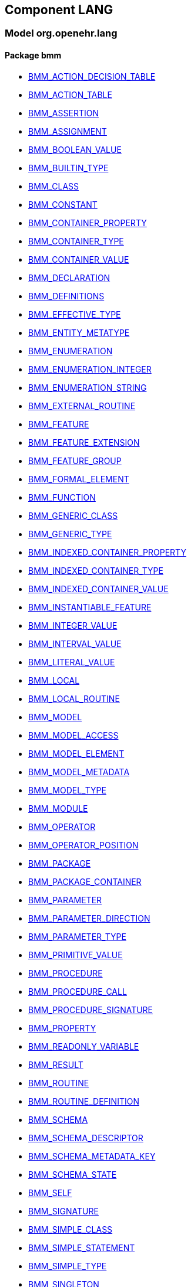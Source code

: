 
== Component LANG

=== Model org.openehr.lang

==== Package bmm

[.xcode]
* link:/releases/LANG/{lang_release}/bmm.html#_bmm_action_decision_table_class[BMM_ACTION_DECISION_TABLE^]
[.xcode]
* link:/releases/LANG/{lang_release}/bmm.html#_bmm_action_table_class[BMM_ACTION_TABLE^]
[.xcode]
* link:/releases/LANG/{lang_release}/bmm.html#_bmm_assertion_class[BMM_ASSERTION^]
[.xcode]
* link:/releases/LANG/{lang_release}/bmm.html#_bmm_assignment_class[BMM_ASSIGNMENT^]
[.xcode]
* link:/releases/LANG/{lang_release}/bmm.html#_bmm_boolean_value_class[BMM_BOOLEAN_VALUE^]
[.xcode]
* link:/releases/LANG/{lang_release}/bmm.html#_bmm_builtin_type_class[BMM_BUILTIN_TYPE^]
[.xcode]
* link:/releases/LANG/{lang_release}/bmm.html#_bmm_class_class[BMM_CLASS^]
[.xcode]
* link:/releases/LANG/{lang_release}/bmm.html#_bmm_constant_class[BMM_CONSTANT^]
[.xcode]
* link:/releases/LANG/{lang_release}/bmm.html#_bmm_container_property_class[BMM_CONTAINER_PROPERTY^]
[.xcode]
* link:/releases/LANG/{lang_release}/bmm.html#_bmm_container_type_class[BMM_CONTAINER_TYPE^]
[.xcode]
* link:/releases/LANG/{lang_release}/bmm.html#_bmm_container_value_class[BMM_CONTAINER_VALUE^]
[.xcode]
* link:/releases/LANG/{lang_release}/bmm.html#_bmm_declaration_class[BMM_DECLARATION^]
[.xcode]
* link:/releases/LANG/{lang_release}/bmm.html#_bmm_definitions_class[BMM_DEFINITIONS^]
[.xcode]
* link:/releases/LANG/{lang_release}/bmm.html#_bmm_effective_type_class[BMM_EFFECTIVE_TYPE^]
[.xcode]
* link:/releases/LANG/{lang_release}/bmm.html#_bmm_entity_metatype_enumeration[BMM_ENTITY_METATYPE^]
[.xcode]
* link:/releases/LANG/{lang_release}/bmm.html#_bmm_enumeration_class[BMM_ENUMERATION^]
[.xcode]
* link:/releases/LANG/{lang_release}/bmm.html#_bmm_enumeration_integer_class[BMM_ENUMERATION_INTEGER^]
[.xcode]
* link:/releases/LANG/{lang_release}/bmm.html#_bmm_enumeration_string_class[BMM_ENUMERATION_STRING^]
[.xcode]
* link:/releases/LANG/{lang_release}/bmm.html#_bmm_external_routine_class[BMM_EXTERNAL_ROUTINE^]
[.xcode]
* link:/releases/LANG/{lang_release}/bmm.html#_bmm_feature_class[BMM_FEATURE^]
[.xcode]
* link:/releases/LANG/{lang_release}/bmm.html#_bmm_feature_extension_class[BMM_FEATURE_EXTENSION^]
[.xcode]
* link:/releases/LANG/{lang_release}/bmm.html#_bmm_feature_group_class[BMM_FEATURE_GROUP^]
[.xcode]
* link:/releases/LANG/{lang_release}/bmm.html#_bmm_formal_element_class[BMM_FORMAL_ELEMENT^]
[.xcode]
* link:/releases/LANG/{lang_release}/bmm.html#_bmm_function_class[BMM_FUNCTION^]
[.xcode]
* link:/releases/LANG/{lang_release}/bmm.html#_bmm_generic_class_class[BMM_GENERIC_CLASS^]
[.xcode]
* link:/releases/LANG/{lang_release}/bmm.html#_bmm_generic_type_class[BMM_GENERIC_TYPE^]
[.xcode]
* link:/releases/LANG/{lang_release}/bmm.html#_bmm_indexed_container_property_class[BMM_INDEXED_CONTAINER_PROPERTY^]
[.xcode]
* link:/releases/LANG/{lang_release}/bmm.html#_bmm_indexed_container_type_class[BMM_INDEXED_CONTAINER_TYPE^]
[.xcode]
* link:/releases/LANG/{lang_release}/bmm.html#_bmm_indexed_container_value_class[BMM_INDEXED_CONTAINER_VALUE^]
[.xcode]
* link:/releases/LANG/{lang_release}/bmm.html#_bmm_instantiable_feature_class[BMM_INSTANTIABLE_FEATURE^]
[.xcode]
* link:/releases/LANG/{lang_release}/bmm.html#_bmm_integer_value_class[BMM_INTEGER_VALUE^]
[.xcode]
* link:/releases/LANG/{lang_release}/bmm.html#_bmm_interval_value_class[BMM_INTERVAL_VALUE^]
[.xcode]
* link:/releases/LANG/{lang_release}/bmm.html#_bmm_literal_value_class[BMM_LITERAL_VALUE^]
[.xcode]
* link:/releases/LANG/{lang_release}/bmm.html#_bmm_local_class[BMM_LOCAL^]
[.xcode]
* link:/releases/LANG/{lang_release}/bmm.html#_bmm_local_routine_class[BMM_LOCAL_ROUTINE^]
[.xcode]
* link:/releases/LANG/{lang_release}/bmm.html#_bmm_model_class[BMM_MODEL^]
[.xcode]
* link:/releases/LANG/{lang_release}/bmm.html#_bmm_model_access_class[BMM_MODEL_ACCESS^]
[.xcode]
* link:/releases/LANG/{lang_release}/bmm.html#_bmm_model_element_class[BMM_MODEL_ELEMENT^]
[.xcode]
* link:/releases/LANG/{lang_release}/bmm.html#_bmm_model_metadata_class[BMM_MODEL_METADATA^]
[.xcode]
* link:/releases/LANG/{lang_release}/bmm.html#_bmm_model_type_class[BMM_MODEL_TYPE^]
[.xcode]
* link:/releases/LANG/{lang_release}/bmm.html#_bmm_module_class[BMM_MODULE^]
[.xcode]
* link:/releases/LANG/{lang_release}/bmm.html#_bmm_operator_class[BMM_OPERATOR^]
[.xcode]
* link:/releases/LANG/{lang_release}/bmm.html#_bmm_operator_position_enumeration[BMM_OPERATOR_POSITION^]
[.xcode]
* link:/releases/LANG/{lang_release}/bmm.html#_bmm_package_class[BMM_PACKAGE^]
[.xcode]
* link:/releases/LANG/{lang_release}/bmm.html#_bmm_package_container_class[BMM_PACKAGE_CONTAINER^]
[.xcode]
* link:/releases/LANG/{lang_release}/bmm.html#_bmm_parameter_class[BMM_PARAMETER^]
[.xcode]
* link:/releases/LANG/{lang_release}/bmm.html#_bmm_parameter_direction_enumeration[BMM_PARAMETER_DIRECTION^]
[.xcode]
* link:/releases/LANG/{lang_release}/bmm.html#_bmm_parameter_type_class[BMM_PARAMETER_TYPE^]
[.xcode]
* link:/releases/LANG/{lang_release}/bmm.html#_bmm_primitive_value_class[BMM_PRIMITIVE_VALUE^]
[.xcode]
* link:/releases/LANG/{lang_release}/bmm.html#_bmm_procedure_class[BMM_PROCEDURE^]
[.xcode]
* link:/releases/LANG/{lang_release}/bmm.html#_bmm_procedure_call_class[BMM_PROCEDURE_CALL^]
[.xcode]
* link:/releases/LANG/{lang_release}/bmm.html#_bmm_procedure_signature_class[BMM_PROCEDURE_SIGNATURE^]
[.xcode]
* link:/releases/LANG/{lang_release}/bmm.html#_bmm_property_class[BMM_PROPERTY^]
[.xcode]
* link:/releases/LANG/{lang_release}/bmm.html#_bmm_readonly_variable_class[BMM_READONLY_VARIABLE^]
[.xcode]
* link:/releases/LANG/{lang_release}/bmm.html#_bmm_result_class[BMM_RESULT^]
[.xcode]
* link:/releases/LANG/{lang_release}/bmm.html#_bmm_routine_class[BMM_ROUTINE^]
[.xcode]
* link:/releases/LANG/{lang_release}/bmm.html#_bmm_routine_definition_class[BMM_ROUTINE_DEFINITION^]
[.xcode]
* link:/releases/LANG/{lang_release}/bmm.html#_bmm_schema_class[BMM_SCHEMA^]
[.xcode]
* link:/releases/LANG/{lang_release}/bmm.html#_bmm_schema_descriptor_class[BMM_SCHEMA_DESCRIPTOR^]
[.xcode]
* link:/releases/LANG/{lang_release}/bmm.html#_bmm_schema_metadata_key_enumeration[BMM_SCHEMA_METADATA_KEY^]
[.xcode]
* link:/releases/LANG/{lang_release}/bmm.html#_bmm_schema_state_enumeration[BMM_SCHEMA_STATE^]
[.xcode]
* link:/releases/LANG/{lang_release}/bmm.html#_bmm_self_class[BMM_SELF^]
[.xcode]
* link:/releases/LANG/{lang_release}/bmm.html#_bmm_signature_class[BMM_SIGNATURE^]
[.xcode]
* link:/releases/LANG/{lang_release}/bmm.html#_bmm_simple_class_class[BMM_SIMPLE_CLASS^]
[.xcode]
* link:/releases/LANG/{lang_release}/bmm.html#_bmm_simple_statement_class[BMM_SIMPLE_STATEMENT^]
[.xcode]
* link:/releases/LANG/{lang_release}/bmm.html#_bmm_simple_type_class[BMM_SIMPLE_TYPE^]
[.xcode]
* link:/releases/LANG/{lang_release}/bmm.html#_bmm_singleton_class[BMM_SINGLETON^]
[.xcode]
* link:/releases/LANG/{lang_release}/bmm.html#_bmm_statement_class[BMM_STATEMENT^]
[.xcode]
* link:/releases/LANG/{lang_release}/bmm.html#_bmm_statement_block_class[BMM_STATEMENT_BLOCK^]
[.xcode]
* link:/releases/LANG/{lang_release}/bmm.html#_bmm_statement_item_class[BMM_STATEMENT_ITEM^]
[.xcode]
* link:/releases/LANG/{lang_release}/bmm.html#_bmm_static_class[BMM_STATIC^]
[.xcode]
* link:/releases/LANG/{lang_release}/bmm.html#_bmm_status_type_class[BMM_STATUS_TYPE^]
[.xcode]
* link:/releases/LANG/{lang_release}/bmm.html#_bmm_string_value_class[BMM_STRING_VALUE^]
[.xcode]
* link:/releases/LANG/{lang_release}/bmm.html#_bmm_tuple_type_class[BMM_TUPLE_TYPE^]
[.xcode]
* link:/releases/LANG/{lang_release}/bmm.html#_bmm_type_class[BMM_TYPE^]
[.xcode]
* link:/releases/LANG/{lang_release}/bmm.html#_bmm_unitary_property_class[BMM_UNITARY_PROPERTY^]
[.xcode]
* link:/releases/LANG/{lang_release}/bmm.html#_bmm_unitary_type_class[BMM_UNITARY_TYPE^]
[.xcode]
* link:/releases/LANG/{lang_release}/bmm.html#_bmm_unitary_value_class[BMM_UNITARY_VALUE^]
[.xcode]
* link:/releases/LANG/{lang_release}/bmm.html#_bmm_value_set_spec_class[BMM_VALUE_SET_SPEC^]
[.xcode]
* link:/releases/LANG/{lang_release}/bmm.html#_bmm_variable_class[BMM_VARIABLE^]
[.xcode]
* link:/releases/LANG/{lang_release}/bmm.html#_bmm_visibility_class[BMM_VISIBILITY^]
[.xcode]
* link:/releases/LANG/{lang_release}/bmm.html#_bmm_writable_variable_class[BMM_WRITABLE_VARIABLE^]
[.xcode]
* link:/releases/LANG/{lang_release}/bmm.html#_el_agent_class[EL_AGENT^]
[.xcode]
* link:/releases/LANG/{lang_release}/bmm.html#_el_agent_call_class[EL_AGENT_CALL^]
[.xcode]
* link:/releases/LANG/{lang_release}/bmm.html#_el_attached_class[EL_ATTACHED^]
[.xcode]
* link:/releases/LANG/{lang_release}/bmm.html#_el_binary_operator_class[EL_BINARY_OPERATOR^]
[.xcode]
* link:/releases/LANG/{lang_release}/bmm.html#_el_boolean_expression_class[EL_BOOLEAN_EXPRESSION^]
[.xcode]
* link:/releases/LANG/{lang_release}/bmm.html#_el_case_class[EL_CASE^]
[.xcode]
* link:/releases/LANG/{lang_release}/bmm.html#_el_case_table_class[EL_CASE_TABLE^]
[.xcode]
* link:/releases/LANG/{lang_release}/bmm.html#_el_conditional_expression_class[EL_CONDITIONAL_EXPRESSION^]
[.xcode]
* link:/releases/LANG/{lang_release}/bmm.html#_el_condition_chain_class[EL_CONDITION_CHAIN^]
[.xcode]
* link:/releases/LANG/{lang_release}/bmm.html#_el_constrained_class[EL_CONSTRAINED^]
[.xcode]
* link:/releases/LANG/{lang_release}/bmm.html#_el_decision_branch_class[EL_DECISION_BRANCH^]
[.xcode]
* link:/releases/LANG/{lang_release}/bmm.html#_el_decision_table_class[EL_DECISION_TABLE^]
[.xcode]
* link:/releases/LANG/{lang_release}/bmm.html#_el_defined_class[EL_DEFINED^]
[.xcode]
* link:/releases/LANG/{lang_release}/bmm.html#_el_expression_class[EL_EXPRESSION^]
[.xcode]
* link:/releases/LANG/{lang_release}/bmm.html#_el_feature_ref_class[EL_FEATURE_REF^]
[.xcode]
* link:/releases/LANG/{lang_release}/bmm.html#_el_function_agent_class[EL_FUNCTION_AGENT^]
[.xcode]
* link:/releases/LANG/{lang_release}/bmm.html#_el_function_call_class[EL_FUNCTION_CALL^]
[.xcode]
* link:/releases/LANG/{lang_release}/bmm.html#_el_literal_class[EL_LITERAL^]
[.xcode]
* link:/releases/LANG/{lang_release}/bmm.html#_el_operator_class[EL_OPERATOR^]
[.xcode]
* link:/releases/LANG/{lang_release}/bmm.html#_el_predicate_class[EL_PREDICATE^]
[.xcode]
* link:/releases/LANG/{lang_release}/bmm.html#_el_procedure_agent_class[EL_PROCEDURE_AGENT^]
[.xcode]
* link:/releases/LANG/{lang_release}/bmm.html#_el_property_ref_class[EL_PROPERTY_REF^]
[.xcode]
* link:/releases/LANG/{lang_release}/bmm.html#_el_readonly_variable_class[EL_READONLY_VARIABLE^]
[.xcode]
* link:/releases/LANG/{lang_release}/bmm.html#_el_simple_class[EL_SIMPLE^]
[.xcode]
* link:/releases/LANG/{lang_release}/bmm.html#_el_static_ref_class[EL_STATIC_REF^]
[.xcode]
* link:/releases/LANG/{lang_release}/bmm.html#_el_terminal_class[EL_TERMINAL^]
[.xcode]
* link:/releases/LANG/{lang_release}/bmm.html#_el_tuple_class[EL_TUPLE^]
[.xcode]
* link:/releases/LANG/{lang_release}/bmm.html#_el_tuple_item_class[EL_TUPLE_ITEM^]
[.xcode]
* link:/releases/LANG/{lang_release}/bmm.html#_el_type_ref_class[EL_TYPE_REF^]
[.xcode]
* link:/releases/LANG/{lang_release}/bmm.html#_el_unary_operator_class[EL_UNARY_OPERATOR^]
[.xcode]
* link:/releases/LANG/{lang_release}/bmm.html#_el_value_generator_class[EL_VALUE_GENERATOR^]
[.xcode]
* link:/releases/LANG/{lang_release}/bmm.html#_el_variable_class[EL_VARIABLE^]
[.xcode]
* link:/releases/LANG/{lang_release}/bmm.html#_el_writable_variable_class[EL_WRITABLE_VARIABLE^]

==== Package bmm_persistence

[.xcode]
* link:/releases/LANG/{lang_release}/bmm_persistence.html#_bmm_include_spec_class[BMM_INCLUDE_SPEC^]
[.xcode]
* link:/releases/LANG/{lang_release}/bmm_persistence.html#_p_bmm_base_type_class[P_BMM_BASE_TYPE^]
[.xcode]
* link:/releases/LANG/{lang_release}/bmm_persistence.html#_p_bmm_class_class[P_BMM_CLASS^]
[.xcode]
* link:/releases/LANG/{lang_release}/bmm_persistence.html#_p_bmm_container_property_class[P_BMM_CONTAINER_PROPERTY^]
[.xcode]
* link:/releases/LANG/{lang_release}/bmm_persistence.html#_p_bmm_container_type_class[P_BMM_CONTAINER_TYPE^]
[.xcode]
* link:/releases/LANG/{lang_release}/bmm_persistence.html#_p_bmm_enumeration_class[P_BMM_ENUMERATION^]
[.xcode]
* link:/releases/LANG/{lang_release}/bmm_persistence.html#_p_bmm_enumeration_integer_class[P_BMM_ENUMERATION_INTEGER^]
[.xcode]
* link:/releases/LANG/{lang_release}/bmm_persistence.html#_p_bmm_enumeration_string_class[P_BMM_ENUMERATION_STRING^]
[.xcode]
* link:/releases/LANG/{lang_release}/bmm_persistence.html#_p_bmm_generic_parameter_class[P_BMM_GENERIC_PARAMETER^]
[.xcode]
* link:/releases/LANG/{lang_release}/bmm_persistence.html#_p_bmm_generic_property_class[P_BMM_GENERIC_PROPERTY^]
[.xcode]
* link:/releases/LANG/{lang_release}/bmm_persistence.html#_p_bmm_generic_type_class[P_BMM_GENERIC_TYPE^]
[.xcode]
* link:/releases/LANG/{lang_release}/bmm_persistence.html#_p_bmm_indexed_container_property_class[P_BMM_INDEXED_CONTAINER_PROPERTY^]
[.xcode]
* link:/releases/LANG/{lang_release}/bmm_persistence.html#_p_bmm_indexed_container_type_class[P_BMM_INDEXED_CONTAINER_TYPE^]
[.xcode]
* link:/releases/LANG/{lang_release}/bmm_persistence.html#_p_bmm_model_element_class[P_BMM_MODEL_ELEMENT^]
[.xcode]
* link:/releases/LANG/{lang_release}/bmm_persistence.html#_p_bmm_open_type_class[P_BMM_OPEN_TYPE^]
[.xcode]
* link:/releases/LANG/{lang_release}/bmm_persistence.html#_p_bmm_package_class[P_BMM_PACKAGE^]
[.xcode]
* link:/releases/LANG/{lang_release}/bmm_persistence.html#_p_bmm_package_container_class[P_BMM_PACKAGE_CONTAINER^]
[.xcode]
* link:/releases/LANG/{lang_release}/bmm_persistence.html#_p_bmm_property_class[P_BMM_PROPERTY^]
[.xcode]
* link:/releases/LANG/{lang_release}/bmm_persistence.html#_p_bmm_schema_class[P_BMM_SCHEMA^]
[.xcode]
* link:/releases/LANG/{lang_release}/bmm_persistence.html#_p_bmm_schema_descriptor_class[P_BMM_SCHEMA_DESCRIPTOR^]
[.xcode]
* link:/releases/LANG/{lang_release}/bmm_persistence.html#_p_bmm_simple_type_class[P_BMM_SIMPLE_TYPE^]
[.xcode]
* link:/releases/LANG/{lang_release}/bmm_persistence.html#_p_bmm_single_property_class[P_BMM_SINGLE_PROPERTY^]
[.xcode]
* link:/releases/LANG/{lang_release}/bmm_persistence.html#_p_bmm_single_property_open_class[P_BMM_SINGLE_PROPERTY_OPEN^]
[.xcode]
* link:/releases/LANG/{lang_release}/bmm_persistence.html#_p_bmm_type_class[P_BMM_TYPE^]

==== Package obsolete-elom

[.xcode]
* link:/releases/LANG/{lang_release}/obsolete-elom.html#_el_type_def_class[EL_TYPE_DEF^]
[.xcode]
* link:/releases/LANG/{lang_release}/obsolete-elom.html#_function_def_example_class[FUNCTION_DEF_EXAMPLE^]
[.xcode]
* link:/releases/LANG/{lang_release}/obsolete-elom.html#_function_def_external_class[FUNCTION_DEF_EXTERNAL^]
[.xcode]
* link:/releases/LANG/{lang_release}/obsolete-elom.html#_operator_def_external_class[OPERATOR_DEF_EXTERNAL^]
[.xcode]
* link:/releases/LANG/{lang_release}/obsolete-elom.html#_op_def_and_class[OP_DEF_AND^]
[.xcode]
* link:/releases/LANG/{lang_release}/obsolete-elom.html#_op_def_example_class[OP_DEF_EXAMPLE^]
[.xcode]
* link:/releases/LANG/{lang_release}/obsolete-elom.html#_op_def_exists_class[OP_DEF_EXISTS^]
[.xcode]
* link:/releases/LANG/{lang_release}/obsolete-elom.html#_op_def_plus_class[OP_DEF_PLUS^]
[.xcode]
* link:/releases/LANG/{lang_release}/obsolete-elom.html#_type_def_boolean_class[TYPE_DEF_BOOLEAN^]
[.xcode]
* link:/releases/LANG/{lang_release}/obsolete-elom.html#_type_def_date_class[TYPE_DEF_DATE^]
[.xcode]
* link:/releases/LANG/{lang_release}/obsolete-elom.html#_type_def_date_time_class[TYPE_DEF_DATE_TIME^]
[.xcode]
* link:/releases/LANG/{lang_release}/obsolete-elom.html#_type_def_duration_class[TYPE_DEF_DURATION^]
[.xcode]
* link:/releases/LANG/{lang_release}/obsolete-elom.html#_type_def_integer_class[TYPE_DEF_INTEGER^]
[.xcode]
* link:/releases/LANG/{lang_release}/obsolete-elom.html#_type_def_object_ref_class[TYPE_DEF_OBJECT_REF^]
[.xcode]
* link:/releases/LANG/{lang_release}/obsolete-elom.html#_type_def_real_class[TYPE_DEF_REAL^]
[.xcode]
* link:/releases/LANG/{lang_release}/obsolete-elom.html#_type_def_string_class[TYPE_DEF_STRING^]
[.xcode]
* link:/releases/LANG/{lang_release}/obsolete-elom.html#_type_def_terminology_code_class[TYPE_DEF_TERMINOLOGY_CODE^]
[.xcode]
* link:/releases/LANG/{lang_release}/obsolete-elom.html#_type_def_time_class[TYPE_DEF_TIME^]
[.xcode]
* link:/releases/LANG/{lang_release}/obsolete-elom.html#_type_def_uri_class[TYPE_DEF_URI^]
